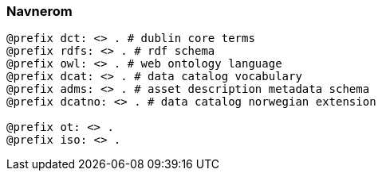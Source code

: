 
=== Navnerom
----
@prefix dct: <> . # dublin core terms
@prefix rdfs: <> . # rdf schema
@prefix owl: <> . # web ontology language
@prefix dcat: <> . # data catalog vocabulary
@prefix adms: <> . # asset description metadata schema
@prefix dcatno: <> . # data catalog norwegian extension

@prefix ot: <> .
@prefix iso: <> .

----
